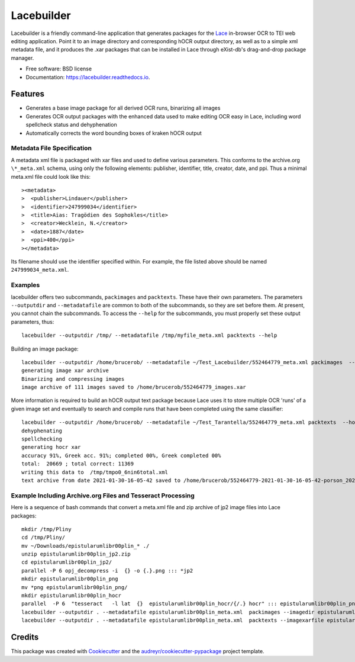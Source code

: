 ===========
Lacebuilder
===========


.. image:: https://img.shields.io/pypi/v/lacebuilder.svg
        :target: https://pypi.python.org/pypi/lacebuilder

.. image:: https://img.shields.io/travis/brobertson/lacebuilder.svg
        :target: https://travis-ci.com/brobertson/lacebuilder

.. image:: https://readthedocs.org/projects/lacebuilder/badge/?version=latest
        :target: https://lacebuilder.readthedocs.io/en/latest/?badge=latest
        :alt: Documentation Status




Lacebuilder is a friendly command-line application that generates packages for the `Lace <https://github.com/brobertson/Lace2>`_ in-browser OCR to TEI web editing application. Point it to an image directory and corresponding hOCR output directory, as well as to a simple xml metadata file, and it produces the .xar packages that can be installed in Lace through eXist-db's drag-and-drop package manager.


* Free software: BSD license
* Documentation: https://lacebuilder.readthedocs.io.


Features
--------

* Generates a base image package for all derived OCR runs, binarizing all images
* Generates OCR output packages with the enhanced data used to make editing OCR easy in Lace, including word spellcheck status and dehyphenation
* Automatically corrects the word bounding boxes of kraken hOCR output

Metadata File Specification
~~~~~~~~~~~~~~~~~~~~~~~~~~~

A metadata xml file is packaged with xar files and used to define various parameters. This conforms to the archive.org ``\*_meta.xml`` schema, using only the following elements: publisher, identifier, title, creator, date, and ppi. Thus a minimal meta.xml file could look like this::

><metadata>
>  <publisher>Lindauer</publisher>
>  <identifier>247999034</identifier>
>  <title>Aias: Tragödien des Sophokles</title>
>  <creator>Wecklein, N.</creator>
>  <date>1887</date>
>  <ppi>400</ppi>
></metadata>

Its filename should use the identifier specified within. For example, the file listed above should be named ``247999034_meta.xml``.

Examples
~~~~~~~~
lacebuilder offers two subcommands, ``packimages`` and ``packtexts``. These have their own parameters. The parameters ``--outputdir`` and ``--metadatafile`` are common to both of the subcommands, so they are set before them. At present, you cannot chain the subcommands. To access the ``--help`` for the subcommands, you must properly set these output parameters, thus::

    lacebuilder --outputdir /tmp/ --metadatafile /tmp/myfile_meta.xml packtexts --help

Building an image package::

    lacebuilder --outputdir /home/brucerob/ --metadatafile ~/Test_Lacebuilder/552464779_meta.xml packimages  --imagedir ~/Test_Tarantella/test outputdir: /home/brucerob/
    generating image xar archive
    Binarizing and compressing images
    image archive of 111 images saved to /home/brucerob/552464779_images.xar
    
More information is required to build an hOCR output text package because Lace uses it to store multiple OCR 'runs' of a given image set and eventually to search and compile runs that have been completed using the same classifier::

    lacebuilder --outputdir /home/brucerob/ --metadatafile ~/Test_Tarantella/552464779_meta.xml packtexts  --hocrdir ~/Test_Tarantella/test_hocr_out/ --classifier ~/Downloads/Kraken-Greek-Classifiers-and-Samples/porson_2020-10-10-11-54-25_best.mlmodel --imagexarfile ~/552464779_images.xar
    dehyphenating
    spellchecking
    generating hocr xar
    accuracy 91%, Greek acc. 91%; completed 00%, Greek completed 00%
    total:  20669 ; total correct: 11369
    writing this data to  /tmp/tmpo0_6nin6total.xml
    text archive from date 2021-01-30-16-05-42 saved to /home/brucerob/552464779-2021-01-30-16-05-42-porson_2020-10-10-11-54-25_best-texts.xar

Example Including Archive.org Files and Tesseract Processing
~~~~~~~~~~~~~~~~~~~~~~~~~~~~~~~~~~~~~~~~~~~~~~~~~~~~~~~~~~~~
Here is a sequence of bash commands that convert a meta.xml file and zip archive of jp2 image files into Lace packages::

    mkdir /tmp/Pliny
    cd /tmp/Pliny/
    mv ~/Downloads/epistularumlibr00plin_* ./
    unzip epistularumlibr00plin_jp2.zip
    cd epistularumlibr00plin_jp2/
    parallel -P 6 opj_decompress -i  {} -o {.}.png ::: *jp2
    mkdir epistularumlibr00plin_png
    mv *png epistularumlibr00plin_png/
    mkdir epistularumlibr00plin_hocr
    parallel  -P 6  "tesseract   -l lat  {}  epistularumlibr00plin_hocr/{/.} hocr" ::: epistularumlibr00plin_png/*png
    lacebuilder --outputdir . --metadatafile epistularumlibr00plin_meta.xml  packimages --imagedir epistularumlibr00plin_jp2/epistularumlibr00plin_png/
    lacebuilder --outputdir . --metadatafile epistularumlibr00plin_meta.xml  packtexts --imagexarfile epistularumlibr00plin_images.xar --hocrdir epistularumlibr00plin_jp2/epistularumlibr00plin_hocr/ --ocr-engine tesseract --classifier lat --verbose
    

Credits
-------

This package was created with Cookiecutter_ and the `audreyr/cookiecutter-pypackage`_ project template.

.. _Cookiecutter: https://github.com/audreyr/cookiecutter
.. _`audreyr/cookiecutter-pypackage`: https://github.com/audreyr/cookiecutter-pypackage
